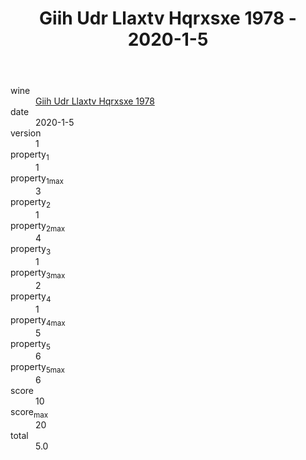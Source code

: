 :PROPERTIES:
:ID:                     b3ed797a-1225-4821-bbaa-fab4d1fd76d6
:END:
#+TITLE: Giih Udr Llaxtv Hqrxsxe 1978 - 2020-1-5

- wine :: [[id:98a6a76b-44a5-4a10-845c-04318a1cca76][Giih Udr Llaxtv Hqrxsxe 1978]]
- date :: 2020-1-5
- version :: 1
- property_1 :: 1
- property_1_max :: 3
- property_2 :: 1
- property_2_max :: 4
- property_3 :: 1
- property_3_max :: 2
- property_4 :: 1
- property_4_max :: 5
- property_5 :: 6
- property_5_max :: 6
- score :: 10
- score_max :: 20
- total :: 5.0


